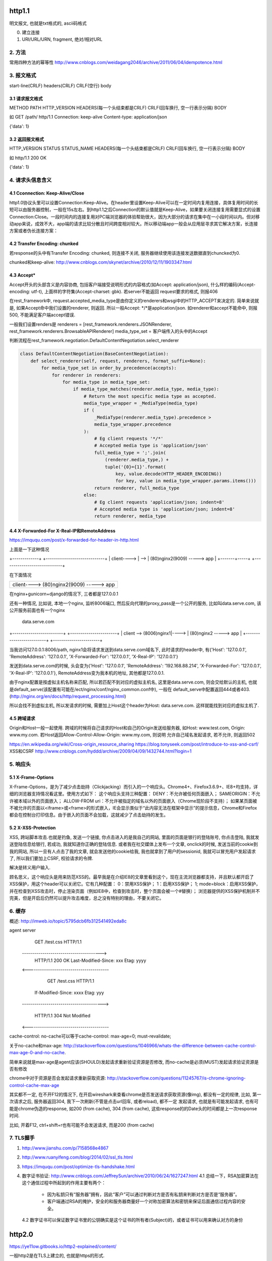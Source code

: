 http1.1
========
明文报文, 也就是txt格式的, ascii码格式


0. 建立连接
1. URI/URL/URN, fragment, 绝对/相对URL
2. 方法
--------

常用四种方法的幂等性
http://www.cnblogs.com/weidagang2046/archive/2011/06/04/idempotence.html

3. 报文格式
---------------

start-line(CRLF)
headers(CRLF)
CRLF(空行)
body

3.1 请求报文格式
~~~~~~~~~~~~~~~~~~

METHOD PATH HTTP_VERSION
HEADERS(每一个头结束都是CRLF)
CRLF(回车换行, 空一行表示分隔)
BODY


如
GET /path/ http/1.1
Connection: keep-alive
Content-type: application/json

{'data': 1}

3.2 返回报文格式
~~~~~~~~~~~~~~~~~~~

HTTP_VERSION STATUS STATUS_NAME
HEADERS(每一个头结束都是CRLF)
CRLF(回车换行, 空一行表示分隔)
BODY

如
http/1.1 200 OK

{'data': 1}

4. 请求头信息含义
---------------------

4.1 Cconnection: Keep-Alive/Close
~~~~~~~~~~~~~~~~~~~~~~~~~~~~~~~~~~

http1.0协议头里可以设置Connection:Keep-Alive。在header里设置Keep-Alive可以在一定时间内复用连接，具体复用时间的长短可以由服务器控制，一般在15s左右。到http1.1之后Connection的默认值就是Keep-Alive，如果要关闭连接复用需要显式的设置Connection:Close。一段时间内的连接复用对PC端浏览器的体验帮助很大，因为大部分的请求在集中在一小段时间以内。但对移动app来说，成效不大，app端的请求比较分散且时间跨度相对较大。所以移动端app一般会从应用层寻求其它解决方案，长连接方案或者伪长连接方案：

4.2 Transfer Encoding: chunked
~~~~~~~~~~~~~~~~~~~~~~~~~~~~~~~

若response的头中有Transfer Encoding: chunked, 则连接不关闭, 服务器继续使用该连接发送数据直到chuncked为0.

chunked和keep-alive: http://www.cnblogs.com/skynet/archive/2010/12/11/1903347.html

4.3 Accept*
~~~~~~~~~~~~~~~~

Accept开头的头部含义是内容协商, 包括客户端接受说明形式的内容格式(如Accept: application/json), 什么样的编码(Accept-encoding: utf-t), 上面样的字符集(Accept-charset: gbk). 若server不能返回
request要求的格式, 则报406

在rest_framework中, request.accepted_media_type是由你定义的renderers和wsgi中的HTTP_ACCEPT来决定的.  简单来说就是, 如果Accept命中我们设置的renderer, 则返回. 所以一般Accept: \*/\*是application/json. 如renderer和accept不能命中,
则报500, 不能满足客户端accept错误.

一般我们设置renders是
renderers = [rest_framework.renderers.JSONRenderer, rest_framework.renderers.BrowsableAPIRenderer]
media_type_set = 客户端传入的头中的Accept

判断流程在rest_framework.negotiation.DefaultContentNegotiation.select_renderer

.. code-block:: python

   class DefaultContentNegotiation(BaseContentNegotiation):
       def select_renderer(self, request, renderers, format_suffix=None):
           for media_type_set in order_by_precedence(accepts):
               for renderer in renderers:
                   for media_type in media_type_set:
                       if media_type_matches(renderer.media_type, media_type):
                           # Return the most specific media type as accepted.
                           media_type_wrapper = _MediaType(media_type)
                           if (
                               _MediaType(renderer.media_type).precedence >
                               media_type_wrapper.precedence
                           ):
                               # Eg client requests '*/*'
                               # Accepted media type is 'application/json'
                               full_media_type = ';'.join(
                                   (renderer.media_type,) +
                                   tuple('{0}={1}'.format(
                                       key, value.decode(HTTP_HEADER_ENCODING))
                                       for key, value in media_type_wrapper.params.items()))
                               return renderer, full_media_type
                           else:
                               # Eg client requests 'application/json; indent=8'
                               # Accepted media type is 'application/json; indent=8'
                               return renderer, media_type

4.4 X-Forwarded-For X-Real-IP和RemoteAddress
~~~~~~~~~~~~~~~~~~~~~~~~~~~~~~~~~~~~~~~~~~~~~~

https://imququ.com/post/x-forwarded-for-header-in-http.html

上面是一下这种情况

+-------------+      +-----------------------------+
| client----> | -->  | (80)nginx2(9009) -----> app |
+-------+-----+      +-----------------------------+

在下面情况

+------------------------------------------+
| client---->  (80)nginx2(9009) -----> app |
+-------+----------------------------------+

在nginx+gunicorn+django的情况下, 三者都是127.0.0.1


还有一种情况, 比如说, 本地一个nginx, 监听8006端口, 然后反向代理的proxy_pass是一个公开的服务, 比如叫data.serve.com, 该公开服务前面也有一个nginx
           
                                 data.serve.com

+-------------------------+      +-----------------------+
| client  --> (8006)nginx1|----> | (80)nginx2 -----> app |
+-------------------------+      +-----------------------+


当我访问127.0.0.1:8006/path, nginx1会将请求发送到data.serve.com域名下, 此时请求的header中, 有{'Host': '127.0.0.1', 'RemoteAddress': '127.0.0.1', 'X-Forwarded-For': '127.0.0.1', 'X-Real-IP': '127.0.0.1'}

发送到data.serve.com的时候, 头会变为{'Host': '127.0.0.1', 'RemoteAddress': '192.168.88.214', 'X-Forwarded-For': '127.0.0.1', 'X-Real-IP': '127.0.0.1'}, RemoteAddress变为我本机的地址, 其他都是127.0.0.1.

由于nginx配置是按虚拟主机名称来匹配, 所以若匹配不到对应的虚拟主机名, 这里是data.serve.com, 则会交给默认的主机, 也就是default_serve(该配置有可能在/ect/nginx/conf/nginx_common.conf中), 一般在
default_serve中配置返回444或者403.(http://nginx.org/en/docs/http/request_processing.html)

所以会找不到虚拟主机, 所以发请求的时候, 需要加上Host这个header为Host: data.serve.com. 这样就能找到对应的虚拟主机了.

4.5 跨域请求
~~~~~~~~~~~~~~~~

Origin和Host一般一起使用. 跨域的时候将自己请求的Host和自己的Origin发送给服务器, 如Host: www.test.com, Origin: www.my.com. 若Host返回Allow-Control-Allow-Origin: www.my.com, 则说明
允许自己域名发起请求, 若不允许, 则返回502

https://en.wikipedia.org/wiki/Cross-origin_resource_sharing
https://blog.tonyseek.com/post/introduce-to-xss-and-csrf/
XSS和CSRF
http://www.cnblogs.com/hyddd/archive/2009/04/09/1432744.html?login=1


5. 响应头
-------------

5.1 X-Frame-Options
~~~~~~~~~~~~~~~~~~~~~~~~~~

X-Frame-Options，是为了减少点击劫持（Clickjacking）而引入的一个响应头。Chrome4+、Firefox3.6.9+、IE8+均支持，详细的浏览器支持情况看这里。使用方式如下：
这个响应头支持三种配置：
DENY：不允许被任何页面嵌入；
SAMEORIGIN：不允许被本域以外的页面嵌入；
ALLOW-FROM uri：不允许被指定的域名以外的页面嵌入（Chrome现阶段不支持）；
如果某页面被不被允许的页面以<iframe>或<frame>的形式嵌入，IE会显示类似于“此内容无法在框架中显示”的提示信息，Chrome和Firefox都会在控制台打印信息。由于嵌入的页面不会加载，这就减少了点击劫持的发生。

5.2 X-XSS-Protection
~~~~~~~~~~~~~~~~~~~~~~~

XSS, 跨站脚本攻击.也就是钓鱼, 发送一个链接, 你点击进入的是我自己的网站, 里面的页面是银行的登陆账号, 你点击登陆, 我就发送登陆信息给银行, 若成功, 我就知道你正确的登陆信息. 或者我在社交媒体上发布一个文章, onclick的时候, 
发送当前的cookie到我的网站, 所以一旦有人点击了我的文章, 就会发送他的cookie给我, 我也就拿到了用户的sessionid, 我就可以冒充用户发起请求了, 所以我们要加上CSRF, 校验请求的令牌.

解决是转义用户输入.

顾名思义，这个响应头是用来防范XSS的。最早我是在介绍IE8的文章里看到这个，现在主流浏览器都支持，并且默认都开启了XSS保护，用这个header可以关闭它。它有几种配置：
0：禁用XSS保护；
1：启用XSS保护；
1; mode=block：启用XSS保护，并在检查到XSS攻击时，停止渲染页面（例如IE8中，检查到攻击时，整个页面会被一个#替换）；
浏览器提供的XSS保护机制并不完美，但是开启后仍然可以提升攻击难度，总之没有特别的理由，不要关闭它。


6. 缓存
-----------
概述: http://imweb.io/topic/5795dcb6fb312541492eda8c

agent                                            server
                    GET /test.css HTTP/1.1
       --------------------------------------->
        HTTP/1.1 200 OK Last-Modified-Since: xxx
        Etag: yyyy
       <----------------------------------------

                GET /test.css HTTP/1.1
            If-Modified-Since: xxxx Etag: yyy
       ---------------------------------------->

            HTTP/1.1 304 Not Modified
       <----------------------------------------

cache-control: no-cache可以等于cache-control: max-age=0; must-revalidate;

关于no-cache和max-age: http://stackoverflow.com/questions/1046966/whats-the-difference-between-cache-control-max-age-0-and-no-cache.

简单来说就是max-age是agent应该(SHOULD)发起请求重新验证资源是否修改, 而no-cache是必须(MUST)发起请求验证资源是否有修改

chrome中对于资源是否会发起请求重新获取资源: http://stackoverflow.com/questions/11245767/is-chrome-ignoring-control-cache-max-age

其实都不一定, 在不开F12的情况下, 在开启wireshark来查看chrome是否发送请求获取资源(像img), 都没有一定的规律, 比如, 第一次请求之后, 服务器返回304, 我下一次刷新(不管是点击url回车, 或者reload), 都不一定
发起请求, 也就是有可能发起请求, 也有可能是chrome伪造的response, 如200 (from cache), 304 (from cache), 这些response的的Date头的时间都是上一次response时间.

比如, 开着F12, ctrl+shift+r也有可能不会发送请求, 而是200 (from cache)

7. TLS握手
-------------

1. http://www.jianshu.com/p/7158568e4867

2. http://www.ruanyifeng.com/blog/2014/02/ssl_tls.html

3. https://imququ.com/post/optimize-tls-handshake.html

4. 数字证书验证: http://www.cnblogs.com/JeffreySun/archive/2010/06/24/1627247.html
   4.1 总结一下，RSA加密算法在这个通信过程中所起到的作用主要有两个：
       - 因为私钥只有“服务器”拥有，因此“客户”可以通过判断对方是否有私钥来判断对方是否是“服务器”。
       - 客户端通过RSA的掩护，安全的和服务器商量好一个对称加密算法和密钥来保证后面通信过程内容的安全。
   4.2 数字证书可以保证数字证书里的公钥确实是这个证书的所有者(Subject)的，或者证书可以用来确认对方的身份


http2.0
========

https://ye11ow.gitbooks.io/http2-explained/content/

一般http2是在TLS上建立的, 也就是https的形式.

http2主要是用来解决线头阻塞问题

2.1. http/1.1 pipelining and header-of-line blocking(线头阻塞)
-------------------------------------------------------------------

HTTP Pipelining其实是把多个HTTP请求放到一个TCP连接中一一发送，而在发送过程中不需要等待服务器对前一个请求的响应；只不过，客户端还是要按照发送请求的顺序来接收响应。

c                               s

|  --(包含多个请求1,2,3,4,5)->  |
|                               |
|                               |
|  <----------------------------|
|                               |

请求2，3，4，5不用等请求1的response返回之后才发出，而是几乎在同一时间把request发向了服务器。2，3，4，5及所有后续共用该连接的请求节约了等待的时间，极大的降低了整体延迟。

head of line blocking并没有完全得到解决，server的response还是要求依次返回，遵循FIFO(first in first out)原则。也就是说如果请求1的response没有回来，2，3，4，5的response也不会被送回来。head of line blocking并没有完全得到解决，server的response还是要求依次返回，遵循FIFO(first in first out)原则。也就是说如果请求1的response没有回来，2，3，4，5的response也不会被送回来。

但就像在超市收银台或者银行柜台排队时一样，你并不知道前面的顾客是干脆利索的还是会跟收银员/柜员磨蹭到世界末日（译者注：不管怎么说，服务器（即收银员/柜员）是要按照顺序处理请求的，如果前一个请求非常耗时（顾客磨蹭），那么后续请求都会受到影响），这就是所谓的线头阻塞（Head of line blocking）。


2.2. http/2 NPN和ALPN
--------------------------

切换到http2.0

1. 客户端发送带有Upgrade: h2c的头的request给服务器
2. 服务器若不支持, 直接返回200就行, 若支持, 返回101
3. 客户端收到101, 发送http2.0请求给服务器

协议协商的方式有NPN, ALPN

ALPN和NPN的主要区别在于：谁来决定该次会话所使用的协议。在ALPN的描述中，是让客户端先发送一个协议优先级列表给服务器，由服务器最终选择一个合适的。而NPN则正好相反，客户端有着最终的决定权。

NPN:

Client                                      Server

ClientHello (NPN extension)  -------->
                                            ServerHello (NPN extension &#038; list of protocols)
                                            Certificate*
                                            ServerKeyExchange*
                                            CertificateRequest*
                             <--------      ServerHelloDone
Certificate*
ClientKeyExchange
CertificateVerify*
[ChangeCipherSpec]
EncryptedExtensions
Finished                     -------->
                                            [ChangeCipherSpec]
                             <--------      Finished
Application Data             <------->      Application Data

1.客户端通过 ClinetHello 发送一个空的 NPN 扩展字段
2. 服务端通过 NPN 扩展返回支持的协议列表
3. 客户端在 ChangeCipherSpec 之后 Finished 之前发送 EncryptedExtensions 选择某一个协议

ALPN:

Client                                                          Server

ClientHello (ALPN extension &#038; list of protocols)  -------->
                                                                 ServerHello (ALPN extension &#038; selected protocols)
                                                                 Certificate*
                                                                 ServerKeyExchange*
                                                                 CertificateRequest*
                                                  <--------      ServerHelloDone
Certificate*
ClientKeyExchange
CertificateVerify*
[ChangeCipherSpec]
Finished                                          -------->
                                                                 [ChangeCipherSpec]
                                                  <--------      Finished
Application Data                                  <------->      Application Data



1. 客户端通过 ALPN 扩展将自己支持的应用层协议发送给服务端
2. 服务端选择其中某个协议，并将结果通过 ALPN 扩展发送给客户端
3. SSL 协商完成后进行正常通讯

2.3. http/2的服务器推送, 也称为缓存推送
----------------------------------------

也就是发送请求A的response的时候, 会加上请求B的response内容, 即使请求B还没有请求, 这样客户端就可以缓存请求B的返回, 然后请求B发生的时候, 使用缓存在本地的请求B的response

2.4. http/2帧结构
---------------------

http/2中, 最重要的就是头压缩已经多路复用(多路复用有优先级, 流量控制)

众所周知 ，在 HTTP/1.1 协议中 「浏览器客户端在同一时间，针对同一域名下的请求有一定数量限制。超过限制数目的请求会被阻塞」。

多路复用在AMQP协议中也有应用, 也就是一个连接内可以定义多个channel, 这些channel都通过一个连接来首发数据, 在http/2中, channel就是帧上的流标志为, 标识该帧属于哪个流. 接收方需要

解包发过来的帧, 根据channel/流来封装多个发送给同一channel/流的帧成一个完整的数据包, http/2使用优先级来标识流的优先级, 流量控制来控制具体的流的数据流量.

流标志位就是下面的那个Stream identitier, 流的最大数量为2**32-1, 若达到最大流数字之后要建立新的流, 就必须开启新连接.

1. 客户端时必须关闭连接, 创建一个新连接

2. 服务端发送一个goway的frame通知客户端需要建立新连接.

+-----------------------------------------------+
|                Length (24)                    |
+---------------+---------------+---------------+
|  Type (8)     |  Flags (8)    |
+-+-------------+---------------+-------------------------------+
|R|                Stream Identifier (31)                       |
+=+=============================================================+
|                  Frame Payload (0...)                       ...
+---------------------------------------------------------------+

帧长度Length：无符号的自然数，24个比特表示，仅表示帧负载所占用字节数，不包括帧头所占用的9个字节. 
   默认大小区间为为0~16384(2^14)，一旦超过默认最大值2^14(16384)，发送方将不再允许发送，除非接收到接收方定义的SETTINGS_MAX_FRAME_SIZE（一般此值区间为2^14 ~ 2^24）值的通知。
    
帧类型Type：8个比特表示，定义了帧负载的具体格式和帧的语义，HTTP/2规范定义了10个帧类型，这里不包括实验类型帧和扩展类型帧

帧保留比特为R：在HTTP/2语境下为保留的比特位，固定值为0X0

帧的标志位Flags：8个比特表示，服务于具体帧类型，默认值为0x0。

流标识符Stream Identifier：无符号的31比特表示无符号自然数。0x0值表示为帧仅作用于连接，不隶属于单独的流。 奇数是客户端发起的, 偶数是服务端发起的.

2.4.1 帧类型(TYPE)
~~~~~~~~~~~~~~~~~

1. REST
++++++++++++

很多app客户端都有取消图片下载的功能场景，对于http1.x来说，是通过设置tcp segment里的reset flag来通知对端关闭连接的。这种方式会直接断开连接，下次再发请求就必须重新建立连接。http2.0引入RST_STREAM类型的frame，可以在不断开连接的前提下取消某个request的stream，表现更好。


2.5. why http/2
------------------

1. 开发http2的其中一个主要原因就是修复HTTP pipelining。如果在你的应用场景里本来就不需要pipelining，那么确实很有可能http2对你没有太大帮助。虽然这并不是唯一的提升，但显然这是非常重要的一个。

2. 多路复用, 解决线头阻塞.

3. 小规模的REST API和采用HTTP 1.x的简单程序可能并不会从迁移到http2中获得多大的收益。但至少，迁移至http2对绝大部分用户来讲几乎是没有坏处的。

4. http/2只适用大网站? 完全不是这样。因为缺乏内容分发网络(content distributed network, cdn)，小网站的网络延迟往往较高，而多路复用的能力可以极大的改善在高网络延迟下的体验。大型网站往往已经将内容分发到各处，所以速度其实已经非常快了。+

2.6. http/2 头部压缩
----------------------

https://imququ.com/post/header-compression-in-http2.html

简单来讲就是

1. 服务端和客户端都维护一个http头的静态编码, 比如get方法对应数字2, 这些静态类型就直接使用数字来表示

2. 维护一个动态字典, 来表示动态内容, 比如cookie: xxxxx, 浏览器将cookie: xxxx对应为字符/数字是多少, 将这个消息告知服务器, 服务器存下来, 这样双方就有了约束. 发送请求的时候, 这部分内容就使用字符/数字来表示

3. 支持基于静态哈夫曼码表的哈夫曼编码（Huffman Coding）； 

现在大家都知道tcp有slow start的特性，三次握手之后开始发送tcp segment，第一次能发送的没有被ack的segment数量是由initial tcp window大小决定的。这个initial tcp window根据平台的实现会有差异，但一般是2个segment或者是4k的大小（一个segment大概是1500个字节），也就是说当你发送的包大小超过这个值的时候，要等前面的包被ack之后才能发送后续的包，显然这种情况下延迟更高。intial window也并不是越大越好，太大会导致网络节点的阻塞，丢包率就会增加，具体细节可以参考IETF这篇文章。http的header现在膨胀到有可能会超过这个intial window的值了，所以更显得压缩header的重要性。

2.7. http/2 流量控制
-------------------------

全部由接收端决定, 客户端(如浏览器)也可能是接收端(在push_promise的情况下)

只有DATA帧受流量控制影响.

每个流都有一个初始窗口大小, 然后每发送一个帧, 就用window的大小减去帧大小, 直到window等于0.

若不想要流量控制, 可以这么做

    1. 两端（收发）保有一个流量控制窗口（window）初始值。
    2. 发送端每发送一个DATA帧，就把window递减，递减量为这个帧的大小，要是window小于帧大小，那么这个帧就必须被拆分。如果window等于0，就不能发送任何帧
    3. 接收端可以发送 WINDOW_UPDATE帧给发送端，发送端以帧内指定的Window Size Increment作为增量，加到window上


2.8 请求优先级
---------------------



tcp/ip
========

osi七层网络模型

+-+-+-+-+-+-+-+-+-+-+-+-+-+-+-+-+-+-+-+-+-+-+-+-+-+-+-+-+
|          应用层          |       HTTP/FTP/SMTP        |
+-+-+-+-+-+-+-+-+-+-+-+-+-+-+-+-+-+-+-+-+-+-+-+-+-+-+-+-+
|          表示层          |       XDR/ASN.1            |
+-+-+-+-+-+-+-+-+-+-+-+-+-+-+-+-+-+-+-+-+-+-+-+-+-+-+-+-+
|          会话层          |       ASAP/SSH/X.22/RPC    |
+-+-+-+-+-+-+-+-+-+-+-+-+-+-+-+-+-+-+-+-+-+-+-+-+-+-+-+-+
|          传输层          |       TCP/UDP              |
+-+-+-+-+-+-+-+-+-+-+-+-+-+-+-+-+-+-+-+-+-+-+-+-+-+-+-+-+
|          网络层          |       IP/ICMP              |
+-+-+-+-+-+-+-+-+-+-+-+-+-+-+-+-+-+-+-+-+-+-+-+-+-+-+-+-+
|          数据链路层      |       以太网/令牌环/PPP    |
+-+-+-+-+-+-+-+-+-+-+-+-+-+-+-+-+-+-+-+-+-+-+-+-+-+-+-+-+
|          物理层          |       光纤/无线电          |
+-+-+-+-+-+-+-+-+-+-+-+-+-+-+-+-+-+-+-+-+-+-+-+-+-+-+-+-+

1. 三次握手, 四次挥手
-----------------------

1.1 那为什么非要三次呢？
~~~~~~~~~~~~~~~~~~~~~~~~~

（1）第一次握手：Client将标志位SYN置为1，随机产生一个值seq=J，并将该数据包发送给Server，Client进入SYN_SENT状态，等待Server确认。

（2）第二次握手：Server收到数据包后由标志位SYN=1知道Client请求建立连接，Server将标志位SYN和ACK都置为1，ack=J+1，随机产生一个值seq=K，并将该数据包发送给Client以确认连接请求，Server进入SYN_RCVD状态。

（3）第三次握手：Client收到确认后，检查ack是否为J+1，ACK是否为1，如果正确则将标志位ACK置为1，ack=K+1，并将该数据包发送给Server，Server检查ack是否为K+1，ACK是否为1，如果正确则连接建立成功，Client和Server进入ESTABLISHED状态，完成三次握手，随后Client与Server之间可以开始传输数据了。


怎么觉得两次就可以完成了。那TCP为什么非要进行三次连接呢？在谢希仁的《计算机网络》中是这样说的：

为了防止已失效的连接请求报文段突然又传送到了服务端，因而产生错误。

在书中同时举了一个例子，如下：

“已失效的连接请求报文段”的产生在这样一种情况下：client发出的第一个连接请求报文段并没有丢失，而是在某个网络结点长时间的滞留了，以致延误到连接释放以后的某个时间才到达server。本来这是一个早已失效的报文段。但server收到此失效的连接请求报文段后，就误认为是client再次发出的一个新的连接请求。于是就向client发出确认报文段，同意建立连接。假设不采用“三次握手”，那么只要server发出确认，新的连接就建立了。由于现在client并没有发出建立连接的请求，因此不会理睬server的确认，也不会向server发送数据。但server却以为新的运输连接已经建立，并一直等待client发来数据。这样，server的很多资源就白白浪费掉了。采用“三次握手”的办法可以防止上述现象发生。例如刚才那种情况，client不会向server的确认发出确认。server由于收不到确认，就知道client并没有要求建立连接。

1.2 那四次分手又是为何呢？
~~~~~~~~~~~~~~~~~~~~~~~~~~~~

（1）第一次挥手：Client发送一个FIN，用来关闭Client到Server的数据传送，Client进入FIN_WAIT_1状态。
（2）第二次挥手：Server收到FIN后，发送一个ACK给Client，确认序号为收到序号+1（与SYN相同，一个FIN占用一个序号），Server进入CLOSE_WAIT状态。
（3）第三次挥手：Server发送一个FIN，用来关闭Server到Client的数据传送，Server进入LAST_ACK状态。
（4）第四次挥手：Client收到FIN后，Client进入TIME_WAIT状态，接着发送一个ACK给Server，确认序号为收到序号+1，Server进入CLOSED状态，完成四次挥手。

简单来说需要双方都确认没有数据发送给对方,之后才关闭连接. 一方要关闭连接,意味着自己没有数据发送给对方,但是还是可以接收对方发送过来的数据.

TCP协议是一种面向连接的、可靠的、基于字节流的运输层通信协议。TCP是全双工模式，这就意味着，当主机1发出FIN报文段时，只是表示主机1已经没有数据要发送了，主机1告诉主机2，它的数据已经全部发送完毕了；但是，这个时候主机1还是可以接受来自主机2的数据；当主机2返回ACK报文段时，表示它已经知道主机1没有数据发送了，但是主机2还是可以发送数据到主机1的；当主机2也发送了FIN报文段时，这个时候就表示主机2也没有数据要发送了，就会告诉主机1，我也没有数据要发送了，之后彼此就会愉快的中断这次TCP连接。如果要正确的理解四次分手的原理，就需要了解四次分手过程中的状态变化。

FIN_WAIT_1: 这个状态要好好解释一下，其实FIN_WAIT_1和FIN_WAIT_2状态的真正含义都是表示等待对方的FIN报文。而这两种状态的区别是：FIN_WAIT_1状态实际上是当SOCKET在ESTABLISHED状态时，它想主动关闭连接，向对方发送了FIN报文，此时该SOCKET即进入到FIN_WAIT_1状态。而当对方回应ACK报文后，则进入到FIN_WAIT_2状态，当然在实际的正常情况下，无论对方何种情况下，都应该马上回应ACK报文，所以FIN_WAIT_1状态一般是比较难见到的，而FIN_WAIT_2状态还有时常常可以用netstat看到。（主动方）

FIN_WAIT_2：上面已经详细解释了这种状态，实际上FIN_WAIT_2状态下的SOCKET，表示半连接，也即有一方要求close连接，但另外还告诉对方，我暂时还有点数据需要传送给你(ACK信息)，稍后再关闭连接。（主动方）

CLOSE_WAIT：这种状态的含义其实是表示在等待关闭。怎么理解呢？当对方close一个SOCKET后发送FIN报文给自己，你系统毫无疑问地会回应一个ACK报文给对方，此时则进入到CLOSE_WAIT状态。接下来呢，实际上你真正需要考虑的事情是察看你是否还有数据发送给对方，如果没有的话，那么你也就可以 close这个SOCKET，发送FIN报文给对方，也即关闭连接。所以你在CLOSE_WAIT状态下，需要完成的事情是等待你去关闭连接。（被动方）

LAST_ACK: 这个状态还是比较容易好理解的，它是被动关闭一方在发送FIN报文后，最后等待对方的ACK报文。当收到ACK报文后，也即可以进入到CLOSED可用状态了。（被动方）

TIME_WAIT: 表示收到了对方的FIN报文，并发送出了ACK报文，就等2MSL后即可回到CLOSED可用状态了。如果FINWAIT1状态下，收到了对方同时带FIN标志和ACK标志的报文时，可以直接进入到TIME_WAIT状态，而无须经过FIN_WAIT_2状态。（主动方）

CLOSED: 表示连接中断。

为什么等待2MSL再关闭
~~~~~~~~~~~~~~~~~~~~~~~~~~~

为什么TIME_WAIT状态需要经过2MSL(最大报文段生存时间)才能返回到CLOSE状态？

原因有二： 
一、保证TCP协议的全双工连接能够可靠关闭 
二、保证这次连接的重复数据段从网络中消失

先说第一点，如果Client直接CLOSED了，那么由于IP协议的不可靠性或者是其它网络原因，导致Server没有收到Client最后回复的ACK。那么Server就会在超时之后继续发送FIN，此时由于Client已经CLOSED了，就找不到与重发的FIN对应的连接，最后Server就会收到RST而不是ACK，Server就会以为是连接错误把问题报告给高层。这样的情况虽然不会造成数据丢失，但是却导致TCP协议不符合可靠连接的要求。所以，Client不是直接进入CLOSED，而是要保持TIME_WAIT，当再次收到FIN的时候，能够保证对方收到ACK，最后正确的关闭连接。

再说第二点，如果Client直接CLOSED，然后又再向Server发起一个新连接，我们不能保证这个新连接与刚关闭的连接的端口号是不同的。也就是说有可能新连接和老连接的端口号是相同的。一般来说不会发生什么问题，但是还是有特殊情况出现：假设新连接和已经关闭的老连接端口号是一样的，如果前一次连接的某些数据仍然滞留在网络中，这些延迟数据在建立新连接之后才到达Server，由于新连接和老连接的端口号是一样的，又因为TCP协议判断不同连接的依据是socket pair，于是，TCP协议就认为那个延迟的数据是属于新连接的，这样就和真正的新连接的数据包发生混淆了。所以TCP连接还要在TIME_WAIT状态等待2倍MSL，这样可以保证本次连接的所有数据都从网络中消失。

2. 报文格式
--------------

TCP和UDP都是32位/4字节为单位

2.1 UDP报文格式
~~~~~~~~~~~~~~~~

+-+-+-+-+-+-+-+-+-+-+-+-+-+-+-+-+-+-+-+-+-+-+-+-+-+-+-+-+-+-+-+-+
|          Source Port          |       Destination Port        |
+-+-+-+-+-+-+-+-+-+-+-+-+-+-+-+-+-+-+-+-+-+-+-+-+-+-+-+-+-+-+-+-+
|          数据包长度           |      校验值                   |
+-+-+-+-+-+-+-+-+-+-+-+-+-+-+-+-+-+-+-+-+-+-+-+-+-+-+-+-+-+-+-+-+
|                             数据                              |
+-+-+-+-+-+-+-+-+-+-+-+-+-+-+-+-+-+-+-+-+-+-+-+-+-+-+-+-+-+-+-+-+



2.2 TCP
~~~~~~~~~~

+-+-+-+-+-+-+-+-+-+-+-+-+-+-+-+-+-+-+-+-+-+-+-+-+-+-+-+-+-+-+-+-+
|          Source Port          |       Destination Port        |
+-+-+-+-+-+-+-+-+-+-+-+-+-+-+-+-+-+-+-+-+-+-+-+-+-+-+-+-+-+-+-+-+
|                        Sequence Number                        |
+-+-+-+-+-+-+-+-+-+-+-+-+-+-+-+-+-+-+-+-+-+-+-+-+-+-+-+-+-+-+-+-+
|                    Acknowledgment Number                      |
+-+-+-+-+-+-+-+-+-+-+-+-+-+-+-+-+-+-+-+-+-+-+-+-+-+-+-+-+-+-+-+-+
|  Data |           |U|A|P|R|S|F|                               |
| Offset| Reserved  |R|C|S|S|Y|I|            Window             |
|       |           |G|K|H|T|N|N|                               |
+-+-+-+-+-+-+-+-+-+-+-+-+-+-+-+-+-+-+-+-+-+-+-+-+-+-+-+-+-+-+-+-+
|           Checksum            |         Urgent Pointer        |
+-+-+-+-+-+-+-+-+-+-+-+-+-+-+-+-+-+-+-+-+-+-+-+-+-+-+-+-+-+-+-+-+
|                    Options                    |    Padding    |
+-+-+-+-+-+-+-+-+-+-+-+-+-+-+-+-+-+-+-+-+-+-+-+-+-+-+-+-+-+-+-+-+
|                             data                              |
+-+-+-+-+-+-+-+-+-+-+-+-+-+-+-+-+-+-+-+-+-+-+-+-+-+-+-+-+-+-+-+-+

2.2.1 Data Offset
~~~~~~~~~~~~~~~~

长度为4位

数据偏移位置, 单位是32位/4字节.

因为Options的变长的, 但是会通过padding(填充)来使得头部是32位的整数倍. 而数据是Options和padding之后开始, 所以Data Offset就是表示data是从哪里开始.

最大值是1111 = 15, 所以就是4*15 = 60字节, 60字节也是TCP header的最大字节数


2.2.2 Checksum
~~~~~~~~~~~~~~

校验和

校验和包括TCP的头(包括options)和数据

2.2.3 Options + Padding
~~~~~~~~~~~~~~~~~~~~~~~~

TCP头部大小最大是60个字节, 包括Options之前的20个固定字节. 所以这里的Options+Padding最多就是40个字节.


3. UDP面向无连接
-------------------

UDP的面向无连接是发送前不会发送syn建立连接, 只需要目标端口号, 然后就只管发送, 不保证数据到达, 不重发, 只管发送而已.

4. ip选择路由
----------------

5. nagle算法和tcp_nodelay
---------------------------

http://blog.csdn.net/majianfei1023/article/details/51558941

http://blog.csdn.net/dog250/article/details/21303679

